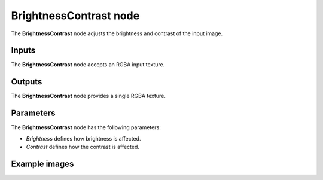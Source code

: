 BrightnessContrast node
~~~~~~~~~~~~~~~~~~~~~~~

The **BrightnessContrast** node adjusts the brightness and contrast of the input image.

.. image:: images/node_filter_brightnesscontrast.png
	:align: center

Inputs
++++++

The **BrightnessContrast** node accepts an RGBA input texture.

Outputs
+++++++

The **BrightnessContrast** node provides a single RGBA texture.

Parameters
++++++++++

The **BrightnessContrast** node has the following parameters:

* *Brightness* defines how brightness is affected.

* *Contrast* defines how the contrast is affected.

Example images
++++++++++++++

.. image:: images/node_brightness_contrast_samples.png
	:align: center
